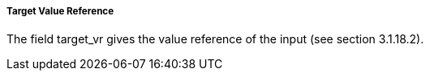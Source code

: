 ===== Target Value Reference
The field +target_vr+ gives the value reference of the input (see section 3.1.18.2).
